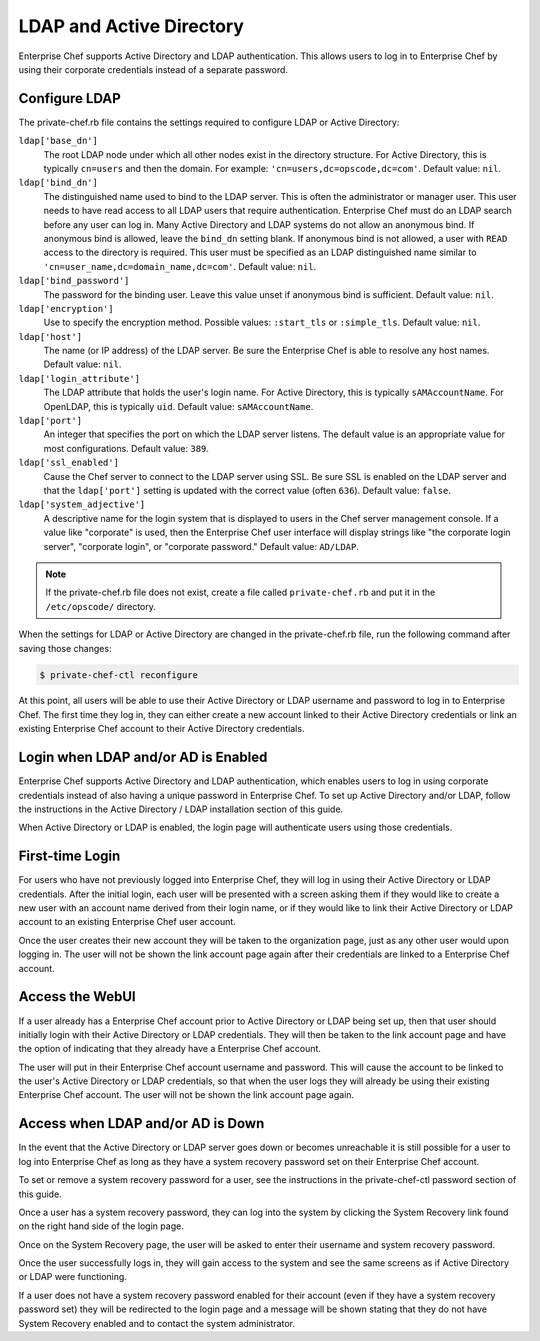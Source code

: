 

=====================================================
LDAP and Active Directory
=====================================================

Enterprise Chef supports Active Directory and LDAP authentication. This allows users to log in to Enterprise Chef by using their corporate credentials instead of a separate password.

Configure LDAP
=====================================================
.. tag config_rb_chef_server_enterprise_settings_ldap

The private-chef.rb file contains the settings required to configure LDAP or Active Directory:

``ldap['base_dn']``
   The root LDAP node under which all other nodes exist in the directory structure. For Active Directory, this is typically ``cn=users`` and then the domain. For example: ``'cn=users,dc=opscode,dc=com'``. Default value: ``nil``.

``ldap['bind_dn']``
   The distinguished name used to bind to the LDAP server. This is often the administrator or manager user. This user needs to have read access to all LDAP users that require authentication. Enterprise Chef must do an LDAP search before any user can log in. Many Active Directory and LDAP systems do not allow an anonymous bind. If anonymous bind is allowed, leave the ``bind_dn`` setting blank. If anonymous bind is not allowed, a user with ``READ`` access to the directory is required. This user must be specified as an LDAP distinguished name similar to ``'cn=user_name,dc=domain_name,dc=com'``. Default value: ``nil``.

``ldap['bind_password']``
   The password for the binding user. Leave this value unset if anonymous bind is sufficient. Default value: ``nil``.

``ldap['encryption']``
   Use to specify the encryption method. Possible values: ``:start_tls`` or ``:simple_tls``. Default value: ``nil``.

``ldap['host']``
   The name (or IP address) of the LDAP server. Be sure the Enterprise Chef is able to resolve any host names. Default value: ``nil``.

``ldap['login_attribute']``
   The LDAP attribute that holds the user's login name. For Active Directory, this is typically ``sAMAccountName``. For OpenLDAP, this is typically ``uid``. Default value: ``sAMAccountName``.

``ldap['port']``
   An integer that specifies the port on which the LDAP server listens. The default value is an appropriate value for most configurations. Default value: ``389``.

``ldap['ssl_enabled']``
   Cause the Chef server to connect to the LDAP server using SSL. Be sure SSL is enabled on the LDAP server and that the ``ldap['port']`` setting is updated with the correct value (often ``636``). Default value: ``false``.

``ldap['system_adjective']``
   A descriptive name for the login system that is displayed to users in the Chef server management console. If a value like "corporate" is used, then the Enterprise Chef user interface will display strings like "the corporate login server", "corporate login", or "corporate password." Default value: ``AD/LDAP``.

.. end_tag

.. note:: If the private-chef.rb file does not exist, create a file called ``private-chef.rb`` and put it in the ``/etc/opscode/`` directory.

When the settings for LDAP or Active Directory are changed in the private-chef.rb file, run the following command after saving those changes:

.. code-block:: bash

   $ private-chef-ctl reconfigure

At this point, all users will be able to use their Active Directory or LDAP username and password to log in to Enterprise Chef. The first time they log in, they can either create a new account linked to their Active Directory credentials or link an existing Enterprise Chef account to their Active Directory credentials.

Login when LDAP and/or AD is Enabled
=====================================================
Enterprise Chef supports Active Directory and LDAP authentication, which enables users to log in using corporate credentials instead of also having a unique password in Enterprise Chef. To set up Active Directory and/or LDAP, follow the instructions in the Active Directory / LDAP installation section of this guide.

When Active Directory or LDAP is enabled, the login page will authenticate users using those credentials.

First-time Login
=====================================================
For users who have not previously logged into Enterprise Chef, they will log in using their Active Directory or LDAP credentials. After the initial login, each user will be presented with a screen asking them if they would like to create a new user with an account name derived from their login name, or if they would like to link their Active Directory or LDAP account to an existing Enterprise Chef user account.

Once the user creates their new account they will be taken to the organization page, just as any other user would upon logging in. The user will not be shown the link account page again after their credentials are linked to a Enterprise Chef account.

Access the WebUI
=====================================================
If a user already has a Enterprise Chef account prior to Active Directory or LDAP being set up, then that user should initially login with their Active Directory or LDAP credentials. They will then be taken to the link account page and have the option of indicating that they already have a Enterprise Chef account.

The user will put in their Enterprise Chef account username and password. This will cause the account to be linked to the user's Active Directory or LDAP credentials, so that when the user logs they will already be using their existing Enterprise Chef account. The user will not be shown the link account page again.

Access when LDAP and/or AD is Down
=====================================================
In the event that the Active Directory or LDAP server goes down or becomes unreachable it is still possible for a user to log into Enterprise Chef as long as they have a system recovery password set on their Enterprise Chef account.

To set or remove a system recovery password for a user, see the instructions in the private-chef-ctl password section of this guide.

Once a user has a system recovery password, they can log into the system by clicking the System Recovery link found on the right hand side of the login page.

Once on the System Recovery page, the user will be asked to enter their username and system recovery password.

Once the user successfully logs in, they will gain access to the system and see the same screens as if Active Directory or LDAP were functioning.

If a user does not have a system recovery password enabled for their account (even if they have a system recovery password set) they will be redirected to the login page and a message will be shown stating that they do not have System Recovery enabled and to contact the system administrator.
